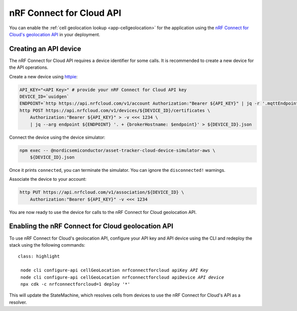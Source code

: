 .. _aws-nrf-connect-for-cloud-api:

nRF Connect for Cloud API
#########################

You can enable the :ref:`cell geolocation lookup <app-cellgeolocation>` for the application using the `nRF Connect for Cloud's geolocation API <https://api.nrfcloud.com/v1/#operation/GetSingleCellLocation>`_  in your deployment.

Creating an API device
**********************

The nRF Connect for Cloud API requires a device identifier for some calls.
It is recommended to create a new device for the API operations.

Create a new device using `httpie <https://httpie.io/>`_:

.. code-block:: bash

    API_KEY="<API Key>" # provide your nRF Connect for Cloud API key
    DEVICE_ID=`uuidgen`
    ENDPOINT=`http https://api.nrfcloud.com/v1/account Authorization:"Bearer ${API_KEY}" | jq -r '.mqttEndpoint'`
    http POST https://api.nrfcloud.com/v1/devices/${DEVICE_ID}/certificates \
        Authorization:"Bearer ${API_KEY}" > -v <<< 1234 \
        | jq --arg endpoint ${ENDPOINT} '. + {brokerHostname: $endpoint}' > ${DEVICE_ID}.json

Connect the device using the device simulator:

.. code-block:: bash

    npm exec -- @nordicsemiconductor/asset-tracker-cloud-device-simulator-aws \
        ${DEVICE_ID}.json

Once it prints ``connected``, you can terminate the simulator.
You can ignore the ``disconnected!`` warnings.

Associate the device to your account:

.. code-block:: bash

    http PUT https://api.nrfcloud.com/v1/association/${DEVICE_ID} \
        Authorization:"Bearer ${API_KEY}" -v <<< 1234

You are now ready to use the device for calls to the nRF Connect for Cloud geolocation API.

Enabling the nRF Connect for Cloud geolocation API
**************************************************

To use nRF Connect for Cloud's geolocation API, configure your API key and API device using the CLI and redeploy the stack using the following commands:

.. parsed-literal::
   class: highlight

    node cli configure-api cellGeoLocation nrfconnectforcloud apiKey *API Key*
    node cli configure-api cellGeoLocation nrfconnectforcloud apiDevice *API device*
    npx cdk -c nrfconnectforcloud=1 deploy '*'

This will update the StateMachine, which resolves cells from devices to use the nRF Connect for Cloud's API as a resolver.
